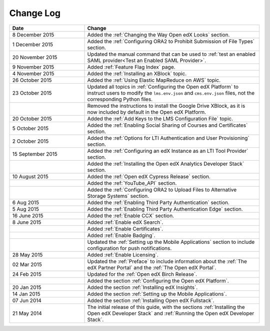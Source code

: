 ############
Change Log
############

.. list-table::
   :widths: 30 70
   :header-rows: 1

   * - Date
     - Change
   * - 8 December 2015
     - Added the :ref:`Changing the Way Open edX Looks` section.
   * - 1 December 2015
     - Added the :ref:`Configuring ORA2 to Prohibit Submission of File Types`
       section.
   * - 20 November 2015
     - Updated the manual command that can be used to :ref:`test an enabled
       SAML provider<Test an Enabled SAML Provider>`.
   * - 9 November 2015
     - Added :ref:`Feature Flag Index` page.
   * - 4 November 2015
     - Added the :ref:`Installing an XBlock` topic.
   * - 26 October 2015
     - Added the :ref:`Using Elastic MapReduce on AWS` topic.
   * - 23 October 2015
     - Updated all topics in :ref:`Configuring the Open edX Platform` to
       instruct users to modify the ``lms.env.json`` and ``cms.env.json``
       files, not the corresponding Python files.
   * -
     - Removed the instructions to install the Google Drive XBlock, as it is
       now included by default in the Open edX Platform.
   * - 20 October 2015
     - Added the :ref:`Add Keys to the LMS Configuration File` topic.
   * - 5 October 2015
     - Added the :ref:`Enabling Social Sharing of Courses and Certificates`
       section.
   * - 2 October 2015
     - Added the :ref:`Options for LTI Authentication and User Provisioning`
       section.
   * - 15 September 2015
     - Added the :ref:`Configuring an edX Instance as an LTI Tool Provider`
       section.
   * -
     - Added the :ref:`Installing the Open edX Analytics Developer Stack`
       section.
   * - 10 August 2015
     - Added the :ref:`Open edX Cypress Release` section.
   * -
     - Added the :ref:`YouTube_API` section.
   * -
     - Added the :ref:`Configuring ORA2 to Upload Files to Alternative Storage
       Systems` section.
   * - 6 Aug 2015
     - Added the :ref:`Enabling Third Party Authentication` section.
   * - 5 Aug 2015
     - Added the :ref:`Enabling Third Party Authentication Edge` section.
   * - 16 June 2015
     - Added the :ref:`Enable CCX` section.
   * - 8 June 2015
     - Added :ref:`Enable edX Search`.
   * -
     - Added :ref:`Enable Certificates`.
   * -
     - Added :ref:`Enable Badging`.
   * -
     - Updated the :ref:`Setting up the Mobile Applications` section to include
       configuration for push notifications.
   * - 28 May 2015
     - Added :ref:`Enable Licensing`.
   * - 02 Mar 2015
     - Updated the :ref:`Preface` to include information about the :ref:`The
       edX Partner Portal` and the :ref:`The Open edX Portal`.
   * - 24 Feb 2015
     - Updated for the :ref:`Open edX Birch Release`.
   * -
     - Added the section :ref:`Configuring the Open edX Platform`.
   * - 20 Jan 2015
     - Added the section :ref:`Installing edX Insights`.
   * - 14 Jan 2015
     - Added the section :ref:`Setting up the Mobile Applications`.
   * - 07 Jun 2014
     - Added the section :ref:`Installing Open edX Fullstack`.
   * - 21 May 2014
     - The initial release of this guide, with the sections :ref:`Installing
       the Open edX Developer Stack` and :ref:`Running the Open edX Developer
       Stack`.

